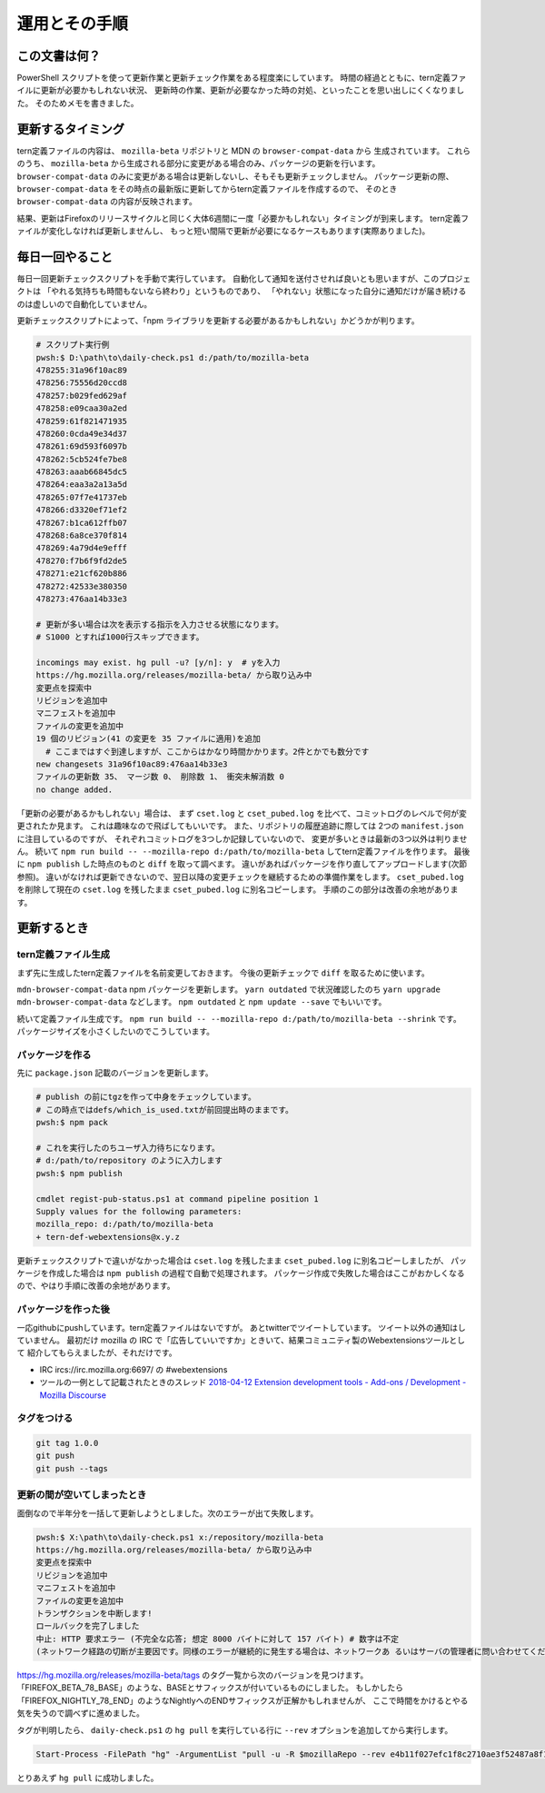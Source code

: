 ========================================
運用とその手順
========================================

この文書は何？
------------------

PowerShell スクリプトを使って更新作業と更新チェック作業をある程度楽にしています。
時間の経過とともに、tern定義ファイルに更新が必要かもしれない状況、
更新時の作業、更新が必要なかった時の対処、といったことを思い出しにくくなりました。
そのためメモを書きました。


更新するタイミング
--------------------

tern定義ファイルの内容は、 ``mozilla-beta`` リポジトリと MDN の ``browser-compat-data`` から
生成されています。
これらのうち、 ``mozilla-beta`` から生成される部分に変更がある場合のみ、パッケージの更新を行います。
``browser-compat-data`` のみに変更がある場合は更新しないし、そもそも更新チェックしません。
パッケージ更新の際、 ``browser-compat-data`` をその時点の最新版に更新してからtern定義ファイルを作成するので、
そのとき ``browser-compat-data`` の内容が反映されます。

結果、更新はFirefoxのリリースサイクルと同じく大体6週間に一度「必要かもしれない」タイミングが到来します。
tern定義ファイルが変化しなければ更新しませんし、
もっと短い間隔で更新が必要になるケースもあります(実際ありました)。


毎日一回やること
------------------

毎日一回更新チェックスクリプトを手動で実行しています。
自動化して通知を送付させれば良いとも思いますが、このプロジェクトは
「やれる気持ちも時間もないなら終わり」というものであり、
「やれない」状態になった自分に通知だけが届き続けるのは虚しいので自動化していません。

更新チェックスクリプトによって、「npm ライブラリを更新する必要があるかもしれない」かどうかが判ります。


.. code-block:: console

  # スクリプト実行例
  pwsh:$ D:\path\to\daily-check.ps1 d:/path/to/mozilla-beta
  478255:31a96f10ac89
  478256:75556d20ccd8
  478257:b029fed629af
  478258:e09caa30a2ed
  478259:61f821471935
  478260:0cda49e34d37
  478261:69d593f6097b
  478262:5cb524fe7be8
  478263:aaab66845dc5
  478264:eaa3a2a13a5d
  478265:07f7e41737eb
  478266:d3320ef71ef2
  478267:b1ca612ffb07
  478268:6a8ce370f814
  478269:4a79d4e9efff
  478270:f7b6f9fd2de5
  478271:e21cf620b886
  478272:42533e380350
  478273:476aa14b33e3

  # 更新が多い場合は次を表示する指示を入力させる状態になります。
  # S1000 とすれば1000行スキップできます。

  incomings may exist. hg pull -u? [y/n]: y  # yを入力
  https://hg.mozilla.org/releases/mozilla-beta/ から取り込み中
  変更点を探索中
  リビジョンを追加中
  マニフェストを追加中
  ファイルの変更を追加中
  19 個のリビジョン(41 の変更を 35 ファイルに適用)を追加
    # ここまではすぐ到達しますが、ここからはかなり時間かかります。2件とかでも数分です
  new changesets 31a96f10ac89:476aa14b33e3
  ファイルの更新数 35、 マージ数 0、 削除数 1、 衝突未解消数 0
  no change added.


「更新の必要があるかもしれない」場合は、
まず ``cset.log`` と ``cset_pubed.log`` を比べて、コミットログのレベルで何が変更されたか見ます。
これは趣味なので飛ばしてもいいです。
また、リポジトリの履歴追跡に際しては 2つの ``manifest.json`` に注目しているのですが、
それぞれコミットログを3つしか記録していないので、
変更が多いときは最新の3つ以外は判りません。
続いて ``npm run build -- --mozilla-repo d:/path/to/mozilla-beta`` してtern定義ファイルを作ります。
最後に ``npm publish`` した時点のものと ``diff`` を取って調べます。
違いがあればパッケージを作り直してアップロードします(次節参照)。
違いがなければ更新できないので、翌日以降の変更チェックを継続するための準備作業をします。
``cset_pubed.log`` を削除して現在の ``cset.log`` を残したまま ``cset_pubed.log`` に別名コピーします。
手順のこの部分は改善の余地があります。


更新するとき
------------------


tern定義ファイル生成
======================

まず先に生成したtern定義ファイルを名前変更しておきます。
今後の更新チェックで ``diff`` を取るために使います。

``mdn-browser-compat-data`` npm パッケージを更新します。
``yarn outdated`` で状況確認したのち ``yarn upgrade mdn-browser-compat-data`` などします。
``npm outdated`` と ``npm update --save`` でもいいです。

続いて定義ファイル生成です。
``npm run build -- --mozilla-repo d:/path/to/mozilla-beta --shrink`` です。
パッケージサイズを小さくしたいのでこうしています。


パッケージを作る
==================

先に ``package.json`` 記載のバージョンを更新します。

.. code-block:: console

  # publish の前にtgzを作って中身をチェックしています。
  # この時点ではdefs/which_is_used.txtが前回提出時のままです。
  pwsh:$ npm pack

  # これを実行したのちユーザ入力待ちになります。
  # d:/path/to/repository のように入力します
  pwsh:$ npm publish

  cmdlet regist-pub-status.ps1 at command pipeline position 1
  Supply values for the following parameters:
  mozilla_repo: d:/path/to/mozilla-beta
  + tern-def-webextensions@x.y.z


更新チェックスクリプトで違いがなかった場合は
``cset.log`` を残したまま ``cset_pubed.log`` に別名コピーしましたが、
パッケージを作成した場合は ``npm publish`` の過程で自動で処理されます。
パッケージ作成で失敗した場合はここがおかしくなるので、やはり手順に改善の余地があります。


パッケージを作った後
======================

一応githubにpushしています。tern定義ファイルはないですが。
あとtwitterでツイートしています。
ツイート以外の通知はしていません。
最初だけ mozilla の IRC で「広告していいですか」ときいて、結果コミュニティ製のWebextensionsツールとして
紹介してもらえましたが、それだけです。

* IRC ircs://irc.mozilla.org:6697/ の #webextensions
* ツールの一例として記載されたときのスレッド `2018-04-12 Extension development tools - Add-ons / Development - Mozilla Discourse <https://discourse.mozilla.org/t/extension-development-tools/27608>`__


タグをつける
======================

.. code-block:: console

  git tag 1.0.0
  git push
  git push --tags


更新の間が空いてしまったとき
============================

面倒なので半年分を一括して更新しようとしました。次のエラーが出て失敗します。

.. code-block:: console

  pwsh:$ X:\path\to\daily-check.ps1 x:/repository/mozilla-beta
  https://hg.mozilla.org/releases/mozilla-beta/ から取り込み中
  変更点を探索中
  リビジョンを追加中
  マニフェストを追加中
  ファイルの変更を追加中
  トランザクションを中断します!
  ロールバックを完了しました
  中止: HTTP 要求エラー (不完全な応答; 想定 8000 バイトに対して 157 バイト) # 数字は不定
  (ネットワーク経路の切断が主要因です。同様のエラーが継続的に発生する場合は、ネットワークあ るいはサーバの管理者に問い合わせてください)

https://hg.mozilla.org/releases/mozilla-beta/tags のタグ一覧から次のバージョンを見つけます。
「FIREFOX_BETA_78_BASE」のような、BASEとサフィックスが付いているものにしました。
もしかしたら「FIREFOX_NIGHTLY_78_END」のようなNightlyへのENDサフィックスが正解かもしれませんが、
ここで時間をかけるとやる気を失うので調べずに進めました。

タグが判明したら、 ``daily-check.ps1`` の ``hg pull`` を実行している行に ``--rev`` オプションを追加してから実行します。

.. code-block:: PowerShell

  Start-Process -FilePath "hg" -ArgumentList "pull -u -R $mozillaRepo --rev e4b11f027efc1f8c2710ae3f52487a8f10a8fb39" -NoNewWindow -PassThru | Wait-Process

とりあえず ``hg pull`` に成功しました。

.. vim:expandtab ff=dos fenc=utf-8 sw=2

